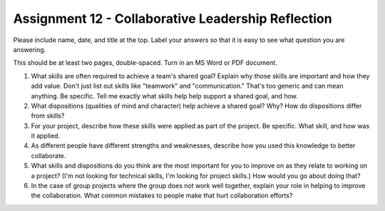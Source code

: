 .. _assignment_reflection:

Assignment 12 - Collaborative Leadership Reflection
===================================================

.. image:: leadership.svg
    :width: 40%
    :class: right-image

Please include name, date, and title at the top. Label your answers so that it
is easy to see what question you are answering.

This should be at least two pages, double-spaced. Turn in an MS Word or PDF
document.

1. What skills are often required to achieve a team's shared goal? Explain why
   those skills are important and how they add value.
   Don't just list out skills like "teamwork" and "communication." That's too
   generic and can mean anything.
   Be specific. Tell me exactly what skills help help support a shared goal,
   and how.
2. What dispositions (qualities of mind and character) help achieve a shared
   goal? Why? How do dispositions differ from skills?
3. For your project, describe how these skills were applied as part of the
   project. Be specific. What skill, and how was it applied.
4. As different people have different strengths and weaknesses, describe how
   you used this knowledge to better collaborate.
5. What skills and dispositions do you think are the most important for you to
   improve on as they relate to working on a project? (I'm not looking for
   technical skills, I'm looking for project skills.)
   How would you go about doing that?
6. In the case of group projects where the group does not work well together,
   explain your role in helping to improve the collaboration. What common
   mistakes to people make that hurt collaboration efforts?
